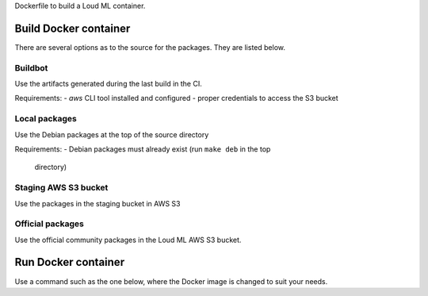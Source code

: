 Dockerfile to build a Loud ML container.

Build Docker container
======================

There are several options as to the source for the packages. They are listed
below.

Buildbot
--------

Use the artifacts generated during the last build in the CI.

Requirements:
- `aws` CLI tool installed and configured
- proper credentials to access the S3 bucket

.. console:

   $ make image repo_src=buildbot


Local packages
--------------

Use the Debian packages at the top of the source directory

Requirements:
- Debian packages must already exist (run ``make deb`` in the top
  directory)

.. console:

   $ make image repo_src=local


Staging AWS S3 bucket
---------------------

Use the packages in the staging bucket in AWS S3

.. console:

   $ make image repo_src=staging


Official packages
-----------------

Use the official community packages in the Loud ML AWS S3 bucket.

.. console:

   $ make image repo_src=release


Run Docker container
====================

Use a command such as the one below, where the Docker image is changed to
suit your needs.

.. console:

   $ docker run --rm -ti -p 8077:8077 -v $VOLUME:/var/lib/loudml/models:rw \
                loudml/community
